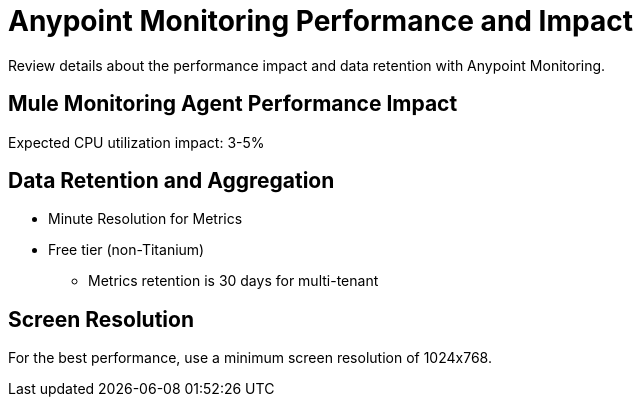 = Anypoint Monitoring Performance and Impact

Review details about the performance impact and data retention with Anypoint Monitoring. 

== Mule Monitoring Agent Performance Impact

Expected CPU utilization impact: 3-5%

== Data Retention and Aggregation

* Minute Resolution for Metrics
* Free tier (non-Titanium)
 ** Metrics retention is 30 days for multi-tenant

== Screen Resolution

For the best performance, use a minimum screen resolution of 1024x768.


